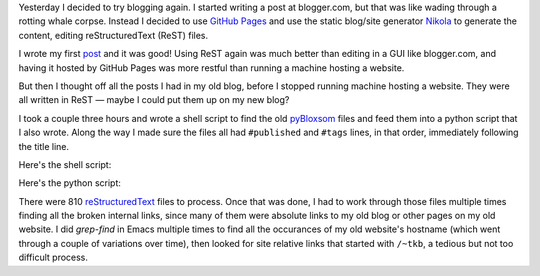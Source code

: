 .. title: Converting my pyBloxsom blog into a Nikola blog
.. slug: converting-my-pybloxsom-blog-into-a-nikola-blog
.. date: 2019-11-06 14:10:35 UTC-05:00
.. tags: blog,conversion,nikola,pybloxsom
.. category: computer
.. link: 
.. description: 
.. type: text

Yesterday I decided to try blogging again.  I started writing a post
at blogger.com, but that was like wading through a rotting whale
corpse.  Instead I decided to use `GitHub Pages
<https://help.github.com/en/github/working-with-github-pages/about-github-pages>`__
and use the static blog/site generator Nikola_ to generate the
content, editing reStructuredText (ReST) files.

.. _Nikola: https://getnikola.com/

I wrote my first post_ and it was good!  Using ReST again was much
better than editing in a GUI like blogger.com, and having it hosted by
GitHub Pages was more restful than running a machine hosting a
website.

.. _post: link://slug/getting-nxml-mode-in-emacs-to-validate-docbook-5-documents

But then I thought off all the posts I had in my old blog, before I
stopped running machine hosting a website.  They were all written in
ReST — maybe I could put them up on my new blog?

I took a couple three hours and wrote a shell script to find the old
pyBloxsom_ files and feed them into a python script that I also wrote.
Along the way I made sure the files all had ``#published`` and
``#tags`` lines, in that order, immediately following the title line.

.. _pyBloxsom: https://pyblosxom.github.io/

Here's the shell script: 

.. listing:: drive-pyblox-to-nikola bash

Here's the python script:

.. listing:: pyblox-to-nikola python
             :number-lines:

There were 810 reStructuredText_ files to process.  Once that was
done, I had to work through those files multiple times finding all the
broken internal links, since many of them were absolute links to my
old blog or other pages on my old website.  I did `grep-find` in Emacs
multiple times to find all the occurances of my old website's hostname
(which went through a couple of variations over time), then looked for
site relative links that started with ``/~tkb``, a tedious but not too
difficult process.

.. _reStructuredText: http://docutils.sourceforge.net/rst.html
